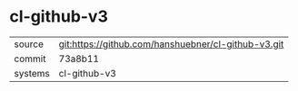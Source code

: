 * cl-github-v3

|---------+-----------------------------------------------------|
| source  | git:https://github.com/hanshuebner/cl-github-v3.git |
| commit  | 73a8b11                                             |
| systems | cl-github-v3                                        |
|---------+-----------------------------------------------------|
